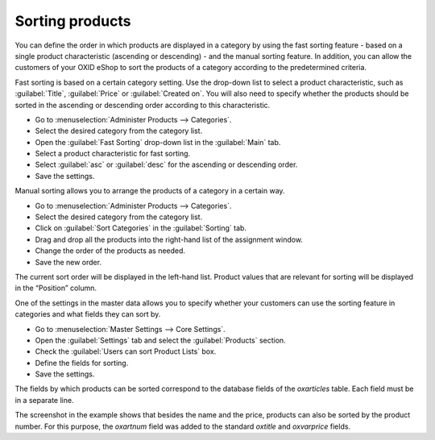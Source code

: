 ﻿Sorting products
=======================
You can define the order in which products are displayed in a category by using the fast sorting feature - based on a single product characteristic (ascending or descending) - and the manual sorting feature. In addition, you can allow the customers of your OXID eShop to sort the products of a category according to the predetermined criteria.

Fast sorting is based on a certain category setting. Use the drop-down list to select a product characteristic, such as :guilabel:`Title`, :guilabel:`Price` or :guilabel:`Created on`. You will also need to specify whether the products should be sorted in the ascending or descending order according to this characteristic.

* Go to :menuselection:`Administer Products --> Categories`.
* Select the desired category from the category list.
* Open the :guilabel:`Fast Sorting` drop-down list in the :guilabel:`Main` tab.
* Select a product characteristic for fast sorting.
* Select :guilabel:`asc` or :guilabel:`desc` for the ascending or descending order.
* Save the settings.

Manual sorting allows you to arrange the products of a category in a certain way.

* Go to :menuselection:`Administer Products --> Categories`.
* Select the desired category from the category list.
* Click on :guilabel:`Sort Categories` in the :guilabel:`Sorting` tab.
* Drag and drop all the products into the right-hand list of the assignment window.
* Change the order of the products as needed.
* Save the new order.

The current sort order will be displayed in the left-hand list. Product values that are relevant for sorting will be displayed in the “Position” column.

.. image:: ../../media/screenshots/oxbafq01.png
   :alt: Sorting products
   :class: with-shadow
   :height: 313
   :width: 400

One of the settings in the master data allows you to specify whether your customers can use the sorting feature in categories and what fields they can sort by.

* Go to :menuselection:`Master Settings --> Core Settings`.
* Open the :guilabel:`Settings` tab and select the :guilabel:`Products` section.
* Check the :guilabel:`Users can sort Product Lists` box.
* Define the fields for sorting.
* Save the settings.

The fields by which products can be sorted correspond to the database fields of the *oxarticles* table. Each field must be in a separate line.

.. image:: ../../media/screenshots/oxbafq02.png
   :alt: Sorting options
   :class: with-shadow
   :height: 269
   :width: 650

The screenshot in the example shows that besides the name and the price, products can also be sorted by the product number. For this purpose, the *oxartnum* field was added to the standard *oxtitle* and *oxvarprice* fields.

.. seealso:: :doc:`Categories - Main tab <../kategorien/registerkarte-stamm>` | :doc:`Categories - Sorting tab <../kategorien/registerkarte-sortierung>`

.. Intern: oxbafq, Status: